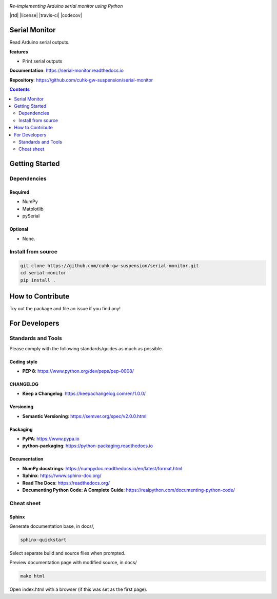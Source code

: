 |logo|

*Re-implementing Arduino serial monitor using Python*

|website| |release| |rtd| |license| |travis-ci| |codecov|

Serial Monitor
==============

Read Arduino serial outputs.

**features**

* Print serial outputs

**Documentation**: https://serial-monitor.readthedocs.io

**Repository**: https://github.com/cuhk-gw-suspension/serial-monitor

.. contents::
   :depth: 2

Getting Started
===============

Dependencies
------------

Required
^^^^^^^^
* NumPy
* Matplotlib
* pySerial

Optional
^^^^^^^^
* None.


Install from source
-------------------

.. code:: bash

   git clone https://github.com/cuhk-gw-suspension/serial-monitor.git
   cd serial-monitor
   pip install .

How to Contribute
=================

Try out the package and file an issue if you find any!


For Developers
==============

Standards and Tools
-------------------
Please comply with the following standards/guides as much as possible.

Coding style
^^^^^^^^^^^^
- **PEP 8**: https://www.python.org/dev/peps/pep-0008/

CHANGELOG
^^^^^^^^^
- **Keep a Changelog**: https://keepachangelog.com/en/1.0.0/

Versioning
^^^^^^^^^^
- **Semantic Versioning**: https://semver.org/spec/v2.0.0.html

Packaging
^^^^^^^^^
- **PyPA**: https://www.pypa.io
- **python-packaging**: https://python-packaging.readthedocs.io

Documentation
^^^^^^^^^^^^^
- **NumPy docstrings**: https://numpydoc.readthedocs.io/en/latest/format.html
- **Sphinx**: https://www.sphinx-doc.org/
- **Read The Docs**: https://readthedocs.org/
- **Documenting Python Code: A Complete Guide**: https://realpython.com/documenting-python-code/

Cheat sheet
-----------

Sphinx
^^^^^^

Generate documentation base, in docs/,

.. code:: bash

   sphinx-quickstart

Select separate build and source files when prompted.

Preview documentation page with modified source, in docs/

.. code:: bash

   make html

Open index.html with a browser (if this was set as the first page).

.. |logo| image:: docs/source/_static/logo.svg
    :alt: Logo
    :target: https://github.com/cuhk-gw-suspension/serial-monitor

.. |website| image:: https://img.shields.io/badge/website-serial-monitor-blue.svg
    :alt: Website
    :target: https://github.com/cuhk-gw-suspension/serial-monitor

.. |release| image:: https://img.shields.io/github/v/release/cuhk-gw-suspension/serial-monitor?include_prereleases
   :alt: Release
   :target: https://github.com/cuhk-gw-suspension/serial-monitor/releases
..
  .. |rtd| image:: https://readthedocs.org/projects/serial-monitor/badge/?version=latest
     :alt: Read the Docs
     :target: https://serial-monitor.readthedocs.io/

  .. |license| image:: https://img.shields.io/github/license/cuhk-gw-suspension/serial-monitor
      :alt: License
      :target: https://github.com/cuhk-gw-suspension/serial-monitor/blob/master/LICENSE

  .. |travis-ci| image:: https://travis-ci.com/cuhk-gw-suspension/serial-monitor.svg?branch=master
      :alt: travis-ci
      :target: https://travis-ci.com/cuhk-gw-suspension/serial-monitor

  .. |codecov| image:: https://codecov.io/gh/cuhk-gw-suspension/serial-monitor/branch/master/graph/badge.svg?token=NMEBAYFE2N
      :alt: codecov
      :target: https://codecov.io/gh/cuhk-gw-suspension/serial-monitor
